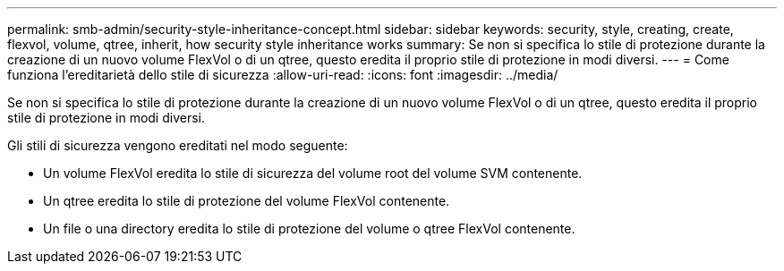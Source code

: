 ---
permalink: smb-admin/security-style-inheritance-concept.html 
sidebar: sidebar 
keywords: security, style, creating, create, flexvol, volume, qtree, inherit, how security style inheritance works 
summary: Se non si specifica lo stile di protezione durante la creazione di un nuovo volume FlexVol o di un qtree, questo eredita il proprio stile di protezione in modi diversi. 
---
= Come funziona l'ereditarietà dello stile di sicurezza
:allow-uri-read: 
:icons: font
:imagesdir: ../media/


[role="lead"]
Se non si specifica lo stile di protezione durante la creazione di un nuovo volume FlexVol o di un qtree, questo eredita il proprio stile di protezione in modi diversi.

Gli stili di sicurezza vengono ereditati nel modo seguente:

* Un volume FlexVol eredita lo stile di sicurezza del volume root del volume SVM contenente.
* Un qtree eredita lo stile di protezione del volume FlexVol contenente.
* Un file o una directory eredita lo stile di protezione del volume o qtree FlexVol contenente.

